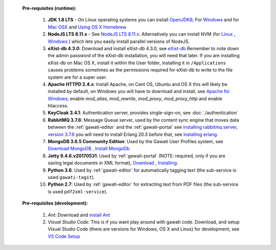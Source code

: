 
  **Pre-requisites (runtime):**
  
    #. **JDK 1.8 LTS** - On Linux operating systems you can install `OpenJDK8 <http://openjdk.java.net/install/>`_; For `Windows <https://docs.oracle.com/javase/8/docs/technotes/guides/install/windows_jdk_install.html#CHDEBCCJ>`_ and for `Mac OSX <https://docs.oracle.com/javase/8/docs/technotes/guides/install/mac_jdk.html#CHDBADCG>`_ and `Using OS X Homebrew <https://stackoverflow.com/questions/24342886/how-to-install-java-8-on-mac/28635465#28635465>`_
    #. **NodeJS LTS 8.11.x** - See `NodeJS LTS 8.11.x <https://nodejs.org/en/download/>`_. Alternatively you can install NVM (for `Linux <https://github.com/creationix/nvm/>`_ , `Windows <https://github.com/coreybutler/nvm-windows>`_ ) which lets you easily install parallel versions of NodeJS. 
    #. **eXist-db 4.3.0**: Download and install eXist-db 4.3.0, see `eXist-db <https://bintray.com/existdb/releases/exist/4.3.0/view>`_ Remember to note down the admin password of the eXist-db installation, you will need that later.   If you are installing eXist-db on Mac OS X, install it within the User folder, installing it in ``/Applications`` causes problems sometimes as the permissions required for eXist-db to write to the file system are for a super user.  
    #. **Apache HTTPD 2.4.x**: Install Apache, on Cent OS, Ubuntu and OS X this will likely be installed by default, on Windows you will have to download and install, see `Apache for Windows <https://www.apachehaus.com/cgi-bin/download.plx>`_; enable `mod_alias`, `mod_rewrite`, `mod_proxy`, `mod_proxy_http` and enable htaccess.
    #. **KeyCloak 3.4.1**: Authentication server, provides single-sign-on, see :doc:`./authentication` 
    #. **RabbitMQ 3.7.6**: Message Queue server, used by the content sync engine that moves data between the  :ref:`gawati-editor` and the  :ref:`gawati-portal` see `installing rabbitmq server <https://www.rabbitmq.com/download.html>`_, `version 3.7.6 <https://bintray.com/rabbitmq/all/rabbitmq-server/3.7.6>`_ you will need to install Erlang 20.3 before that, see `installing erlang <http://www.erlang.org/downloads/20.3>`_.
    #. **MongoDB 3.6.5 Community Edition**: Used by the Gawati User Profiles system, see `Download MongoDB <https://www.mongodb.com/download-center?jmp=nav#community>`_ , `Install MongoDb <https://docs.mongodb.com/manual/installation/>`_
    #. **Jetty 9.4.6.v20170531**: Used by :ref:`gawati-portal` (NOTE: required, only if you are saving legal documents in XML format), `Download <https://repo1.maven.org/maven2/org/eclipse/jetty/jetty-distribution/9.4.6.v20170531/jetty-distribution-9.4.6.v20170531.zip>`_ , `Installing <https://www.eclipse.org/jetty/documentation/9.4.x/index.html>`_.
    #. **Python 3.6**: Used by :ref:`gawati-editor` for automatically tagging text (the sub-service is used ``gawati-tagit``).
    #. **Python 2.7**: Used by :ref:`gawati-editor` for extracting text from PDF files (the sub-service is used ``pdf2xml-service``).
  

  **Pre-requisites (development):**
    
    #. *Ant*: Download and `install Ant <http://ant.apache.org/manual/install.html#installing>`_ 
    #. *Visual Studio Code*: This is if you want play around with gawati code. Download, and setup Visual Studio Code (there are versions for Windows, OS X and Linux) for development, see `VS Code Setup <./using-vscode.rst>`_
